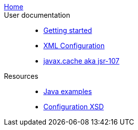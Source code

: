  link:../../../index.html[Home]::
// ../../../index.html refers to the 'native' index.html file in the root of the ehcache/ehcache.github.io project

 User documentation::
 - link:./index{outfilesuffix}[Getting started]
 - link:./xml{outfilesuffix}[XML Configuration]
 - link:./107{outfilesuffix}[javax.cache aka jsr-107]
 Resources::
 - link:./examples{outfilesuffix}[Java examples]
 - link:./xsds{outfilesuffix}[Configuration XSD]

